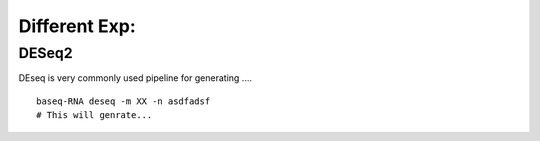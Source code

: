 Different Exp:
===============

DESeq2
-------
DEseq is very commonly used pipeline for generating ....
::
    baseq-RNA deseq -m XX -n asdfadsf
    # This will genrate...